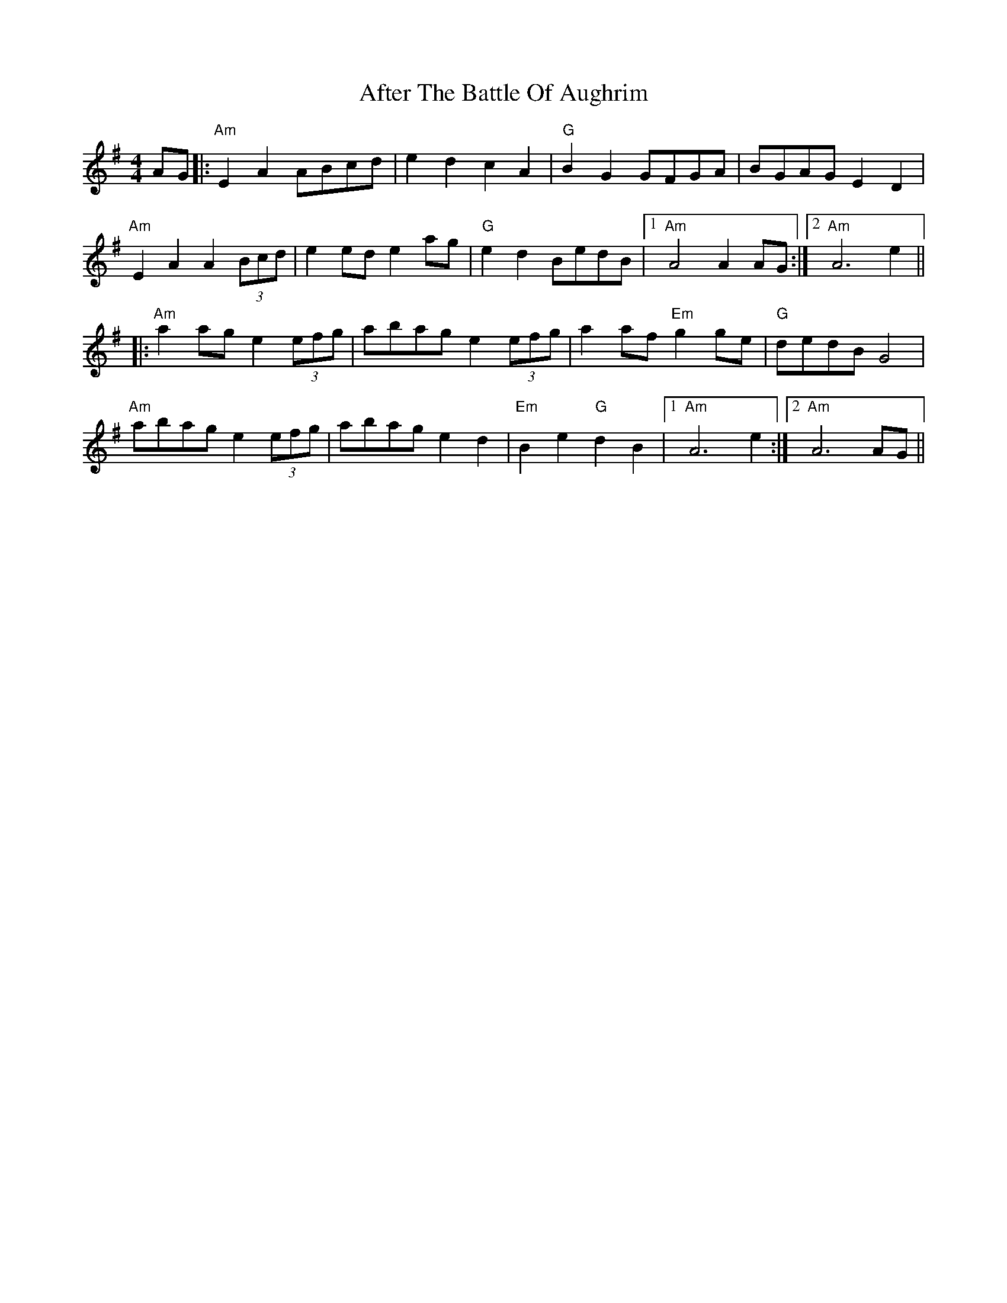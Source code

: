 X: 671
T: After The Battle Of Aughrim
R: march
M: 
K: Adorian
M:4/4
AG|:"Am"E2A2 ABcd|e2d2 c2A2|"G"B2G2 GFGA|BGAG E2D2|
"Am"E2A2 A2 (3Bcd|e2 ed e2 ag|"G"e2d2 BedB|1 "Am"A4 A2 AG:|2 "Am"A6 e2||
|:"Am"a2 ag e2 (3efg|abag e2 (3efg|a2 af "Em"g2 ge|"G"dedB G4|
"Am"abag e2 (3efg|abag e2d2|"Em"B2e2 "G"d2B2|1 "Am"A6 e2:|2 "Am"A6 AG||

